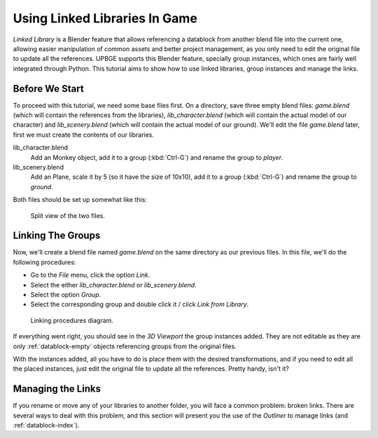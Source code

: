 ==============================
Using Linked Libraries In Game
==============================

*Linked Library* is a Blender feature that allows referencing a datablock from another 
blend file into the current one, allowing easier manipulation of common assets and better 
project management, as you only need to edit the original file to update all the 
references. UPBGE supports this Blender feature, specially group instances, which ones 
are fairly well integrated through Python. This tutorial aims to show how to use linked 
libraries, group instances and manage the links.

---------------
Before We Start
---------------

To proceed with this tutorial, we need some base files first. On a directory, save three 
empty blend files: *game.blend* (which will contain the references from the libraries), 
*lib_character.blend* (which will contain the actual model of our character) and 
*lib_scenery.blend* (which will contain the actual model of our ground). We'll edit the 
file *game.blend* later, first we must create the contents of our libraries. 

lib_character.blend
   Add an Monkey object, add it to a group (:kbd:`Ctrl-G`) and rename the group to `player`.

lib_scenery.blend
   Add an Plane, scale it by 5 (so it have the size of 10x10), add it to a group 
   (:kbd:`Ctrl-G`) and rename the group to `ground`.

Both files should be set up somewhat like this:

.. figure:: /images/tutorials-linked_libraries-base_files_1.png
   
   Split view of the two files.

------------------
Linking The Groups
------------------

Now, we'll create a blend file named *game.blend* on the same directory as our previous 
files. In this file, we'll do the following procedures:

- Go to the *File* menu, click the option *Link*.
- Select the either *lib_character.blend* or *lib_scenery.blend*.
- Select the option *Group*.
- Select the corresponding group and double click it / click *Link from Library*.

.. figure:: /images/tutorials-linked_libraries-linking_1.png
   
   Linking procedures diagram.
   
If everything went right, you should see in the *3D Viewport* the group instances added. 
They are not editable as they are only :ref:`datablock-empty` objects referencing groups 
from the original files.

With the instances added, all you have to do is place them with the desired 
transformations, and if you need to edit all the placed instances, just edit the original 
file to update all the references. Pretty handy, isn't it?

------------------
Managing the Links
------------------

If you rename or move any of your libraries to another folder, you will face a common 
problem: broken links. There are several ways to deal with this problem, and this section 
will present you the use of the *Outliner* to manage links (and :ref:`datablock-index`).

